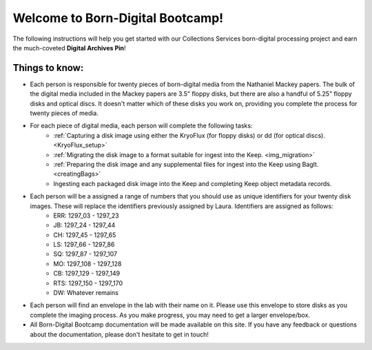 .. _instructions:

=================================
Welcome to Born-Digital Bootcamp!
=================================

The following instructions will help you get started with our Collections Services born-digital processing project and earn the much-coveted **Digital Archives Pin**!

---------------
Things to know:
---------------

* Each person is responsible for twenty pieces of born-digital media from the Nathaniel Mackey papers. The bulk of the digital media included in the Mackey papers are 3.5" floppy disks, but there are also a handful of 5.25" floppy disks and optical discs. It doesn't matter which of these disks you work on, providing you complete the process for twenty pieces of media.
* For each piece of digital media, each person will complete the following tasks:
	* :ref:`Capturing a disk image using either the KryoFlux (for floppy disks) or dd (for optical discs). <KryoFlux_setup>`
	* :ref:`Migrating the disk image to a format suitable for ingest into the Keep. <img_migration>`
	* :ref:`Preparing the disk image and any supplemental files for ingest into the Keep using BagIt. <creatingBags>`
	* Ingesting each packaged disk image into the Keep and completing Keep object metadata records.
* Each person will be a assigned a range of numbers that you should use as unique identifiers for your twenty disk images. These will replace the identifiers previously assigned by Laura. Identifiers are assigned as follows:
	* ERR:  1297_03 - 1297_23
	* JB:	1297_24 - 1297_44
	* CH:	1297_45 - 1297_65
	* LS:	1297_66 - 1297_86
	* SQ:	1297_87 - 1297_107
	* MO: 	1297_108 - 1297_128
	* CB:	1297_129 - 1297_149
	* RTS:	1297_150 - 1297_170
	* DW: 	Whatever remains
* Each person will find an envelope in the lab with their name on it. Please use this envelope to store disks as you complete the imaging process. As you make progress, you may need to get a larger envelope/box.
* All Born-Digital Bootcamp documentation will be made available on this site. If you have any feedback or questions about the documentation, please don't hesitate to get in touch!